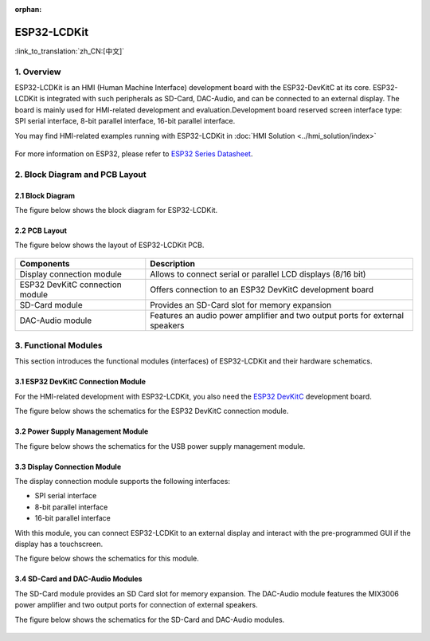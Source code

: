 :orphan:

ESP32-LCDKit
======================

:link_to_translation:`zh_CN:[中文]`

1. Overview
------------------------------

ESP32-LCDKit is an HMI (Human Machine Interface) development board with
the ESP32-DevKitC at its core. ESP32-LCDKit is integrated with such
peripherals as SD-Card, DAC-Audio, and can be connected to an external
display. The board is mainly used for HMI-related development and
evaluation.Development board reserved screen interface type: SPI serial
interface, 8-bit parallel interface, 16-bit parallel interface.

You may find HMI-related examples running with ESP32-LCDKit in :doc:`HMI Solution <../hmi_solution/index>`

.. figure:: ../../_static/hw-reference/lcdkit/esp32_lcdkit.jpg
   :align: center

For more information on ESP32, please refer to `ESP32 Series Datasheet <https://www.espressif.com/sites/default/files/documentation/esp32_datasheet_en.pdf>`__.

2. Block Diagram and PCB Layout
-----------------------------------

2.1 Block Diagram
~~~~~~~~~~~~~~~~~~~~~~~~~~~~~~~~~~~~

The figure below shows the block diagram for ESP32-LCDKit.

.. figure:: ../../_static/hw-reference/lcdkit/esp32_lcdkit_block.jpg
   :align: center

2.2 PCB Layout
~~~~~~~~~~~~~~~~~~~~~~~~~~~~~~~~~~~~

The figure below shows the layout of ESP32-LCDKit PCB.

.. figure:: ../../_static/hw-reference/lcdkit/esp32_lcdkit_pcb.jpg
   :align: center


+-----------------------------------+--------------------------------------------------------------------------------+
| Components                        | Description                                                                    |
+===================================+================================================================================+
| Display connection module         | Allows to connect serial or parallel LCD displays (8/16 bit)                   |
+-----------------------------------+--------------------------------------------------------------------------------+
| ESP32 DevKitC connection module   | Offers connection to an ESP32 DevKitC development board                        |
+-----------------------------------+--------------------------------------------------------------------------------+
| SD-Card module                    | Provides an SD-Card slot for memory expansion                                  |
+-----------------------------------+--------------------------------------------------------------------------------+
| DAC-Audio module                  | Features an audio power amplifier and two output ports for external speakers   |
+-----------------------------------+--------------------------------------------------------------------------------+

3. Functional Modules
-------------------------

This section introduces the functional modules (interfaces) of
ESP32-LCDKit and their hardware schematics.

3.1 ESP32 DevKitC Connection Module
~~~~~~~~~~~~~~~~~~~~~~~~~~~~~~~~~~~~

For the HMI-related development with ESP32-LCDKit, you also need the
`ESP32 DevKitC <https://docs.espressif.com/projects/esp-idf/en/stable/hw-reference/modules-and-boards.html#esp32-devkitc-v4>`__
development board.

The figure below shows the schematics for the ESP32 DevKitC connection module.

.. figure:: ../../_static/hw-reference/lcdkit/coreboard_module.jpg
   :align: center

3.2 Power Supply Management Module
~~~~~~~~~~~~~~~~~~~~~~~~~~~~~~~~~~~~

The figure below shows the schematics for the USB power supply
management module.

.. figure:: ../../_static/hw-reference/lcdkit/power_module.jpg
   :align: center

3.3 Display Connection Module
~~~~~~~~~~~~~~~~~~~~~~~~~~~~~~~~~~~~

The display connection module supports the following interfaces:

-  SPI serial interface
-  8-bit parallel interface
-  16-bit parallel interface

With this module, you can connect ESP32-LCDKit to an external display
and interact with the pre-programmed GUI if the display has a
touchscreen.

The figure below shows the schematics for this module.

.. figure:: ../../_static/hw-reference/lcdkit/serial_screen_module.jpg
   :align: center

.. figure:: ../../_static/hw-reference/lcdkit/parallel_screen_module.jpg
   :align: center

3.4 SD-Card and DAC-Audio Modules
~~~~~~~~~~~~~~~~~~~~~~~~~~~~~~~~~~~~

The SD-Card module provides an SD Card slot for memory expansion. The
DAC-Audio module features the MIX3006 power amplifier and two output
ports for connection of external speakers.

The figure below shows the schematics for the SD-Card and DAC-Audio
modules.

.. figure:: ../../_static/hw-reference/lcdkit/sd_card_dac_module.jpg
   :align: center
